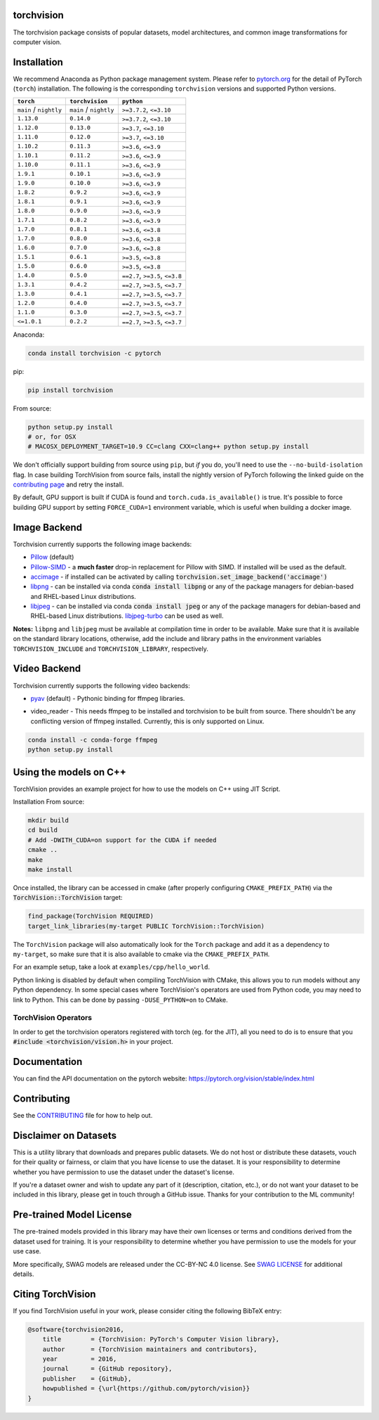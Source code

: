 torchvision
===========

.. image:: https://pepy.tech/badge/torchvision
    :target: https://pepy.tech/project/torchvision

.. image:: https://img.shields.io/badge/dynamic/json.svg?label=docs&url=https%3A%2F%2Fpypi.org%2Fpypi%2Ftorchvision%2Fjson&query=%24.info.version&colorB=brightgreen&prefix=v
    :target: https://pytorch.org/vision/stable/index.html


The torchvision package consists of popular datasets, model architectures, and common image transformations for computer vision.


Installation
============

We recommend Anaconda as Python package management system. Please refer to `pytorch.org <https://pytorch.org/>`_
for the detail of PyTorch (``torch``) installation. The following is the corresponding ``torchvision`` versions and
supported Python versions.

+--------------------------+--------------------------+---------------------------------+
| ``torch``                | ``torchvision``          | ``python``                      |
+==========================+==========================+=================================+
| ``main`` / ``nightly``   | ``main`` / ``nightly``   | ``>=3.7.2``, ``<=3.10``         |
+--------------------------+--------------------------+---------------------------------+
| ``1.13.0``               | ``0.14.0``               | ``>=3.7.2``, ``<=3.10``         |
+--------------------------+--------------------------+---------------------------------+
| ``1.12.0``               | ``0.13.0``               | ``>=3.7``, ``<=3.10``           |
+--------------------------+--------------------------+---------------------------------+
| ``1.11.0``               | ``0.12.0``               | ``>=3.7``, ``<=3.10``           |
+--------------------------+--------------------------+---------------------------------+
| ``1.10.2``               | ``0.11.3``               | ``>=3.6``, ``<=3.9``            |
+--------------------------+--------------------------+---------------------------------+
| ``1.10.1``               | ``0.11.2``               | ``>=3.6``, ``<=3.9``            |
+--------------------------+--------------------------+---------------------------------+
| ``1.10.0``               | ``0.11.1``               | ``>=3.6``, ``<=3.9``            |
+--------------------------+--------------------------+---------------------------------+
| ``1.9.1``                | ``0.10.1``               | ``>=3.6``, ``<=3.9``            |
+--------------------------+--------------------------+---------------------------------+
| ``1.9.0``                | ``0.10.0``               | ``>=3.6``, ``<=3.9``            |
+--------------------------+--------------------------+---------------------------------+
| ``1.8.2``                | ``0.9.2``                | ``>=3.6``, ``<=3.9``            |
+--------------------------+--------------------------+---------------------------------+
| ``1.8.1``                | ``0.9.1``                | ``>=3.6``, ``<=3.9``            |
+--------------------------+--------------------------+---------------------------------+
| ``1.8.0``                | ``0.9.0``                | ``>=3.6``, ``<=3.9``            |
+--------------------------+--------------------------+---------------------------------+
| ``1.7.1``                | ``0.8.2``                | ``>=3.6``, ``<=3.9``            |
+--------------------------+--------------------------+---------------------------------+
| ``1.7.0``                | ``0.8.1``                | ``>=3.6``, ``<=3.8``            |
+--------------------------+--------------------------+---------------------------------+
| ``1.7.0``                | ``0.8.0``                | ``>=3.6``, ``<=3.8``            |
+--------------------------+--------------------------+---------------------------------+
| ``1.6.0``                | ``0.7.0``                | ``>=3.6``, ``<=3.8``            |
+--------------------------+--------------------------+---------------------------------+
| ``1.5.1``                | ``0.6.1``                | ``>=3.5``, ``<=3.8``            |
+--------------------------+--------------------------+---------------------------------+
| ``1.5.0``                | ``0.6.0``                | ``>=3.5``, ``<=3.8``            |
+--------------------------+--------------------------+---------------------------------+
| ``1.4.0``                | ``0.5.0``                | ``==2.7``, ``>=3.5``, ``<=3.8`` |
+--------------------------+--------------------------+---------------------------------+
| ``1.3.1``                | ``0.4.2``                | ``==2.7``, ``>=3.5``, ``<=3.7`` |
+--------------------------+--------------------------+---------------------------------+
| ``1.3.0``                | ``0.4.1``                | ``==2.7``, ``>=3.5``, ``<=3.7`` |
+--------------------------+--------------------------+---------------------------------+
| ``1.2.0``                | ``0.4.0``                | ``==2.7``, ``>=3.5``, ``<=3.7`` |
+--------------------------+--------------------------+---------------------------------+
| ``1.1.0``                | ``0.3.0``                | ``==2.7``, ``>=3.5``, ``<=3.7`` |
+--------------------------+--------------------------+---------------------------------+
| ``<=1.0.1``              | ``0.2.2``                | ``==2.7``, ``>=3.5``, ``<=3.7`` |
+--------------------------+--------------------------+---------------------------------+

Anaconda:

.. code:: bash

    conda install torchvision -c pytorch

pip:

.. code:: bash

    pip install torchvision

From source:

.. code:: bash

    python setup.py install
    # or, for OSX
    # MACOSX_DEPLOYMENT_TARGET=10.9 CC=clang CXX=clang++ python setup.py install


We don't officially support building from source using ``pip``, but *if* you do,
you'll need to use the ``--no-build-isolation`` flag.
In case building TorchVision from source fails, install the nightly version of PyTorch following
the linked guide on the  `contributing page <https://github.com/pytorch/vision/blob/main/CONTRIBUTING.md#development-installation>`_ and retry the install.

By default, GPU support is built if CUDA is found and ``torch.cuda.is_available()`` is true.
It's possible to force building GPU support by setting ``FORCE_CUDA=1`` environment variable,
which is useful when building a docker image.

Image Backend
=============
Torchvision currently supports the following image backends:

* `Pillow`_ (default)

* `Pillow-SIMD`_ - a **much faster** drop-in replacement for Pillow with SIMD. If installed will be used as the default.

* `accimage`_ - if installed can be activated by calling :code:`torchvision.set_image_backend('accimage')`

* `libpng`_ - can be installed via conda :code:`conda install libpng` or any of the package managers for debian-based and RHEL-based Linux distributions.

* `libjpeg`_ - can be installed via conda :code:`conda install jpeg` or any of the package managers for debian-based and RHEL-based Linux distributions. `libjpeg-turbo`_ can be used as well.

**Notes:** ``libpng`` and ``libjpeg`` must be available at compilation time in order to be available. Make sure that it is available on the standard library locations,
otherwise, add the include and library paths in the environment variables ``TORCHVISION_INCLUDE`` and ``TORCHVISION_LIBRARY``, respectively.

.. _libpng : http://www.libpng.org/pub/png/libpng.html
.. _Pillow : https://python-pillow.org/
.. _Pillow-SIMD : https://github.com/uploadcare/pillow-simd
.. _accimage: https://github.com/pytorch/accimage
.. _libjpeg: http://ijg.org/
.. _libjpeg-turbo: https://libjpeg-turbo.org/

Video Backend
=============
Torchvision currently supports the following video backends:

* `pyav`_ (default) - Pythonic binding for ffmpeg libraries.

.. _pyav : https://github.com/PyAV-Org/PyAV

* video_reader - This needs ffmpeg to be installed and torchvision to be built from source. There shouldn't be any conflicting version of ffmpeg installed. Currently, this is only supported on Linux.

.. code:: bash

     conda install -c conda-forge ffmpeg
     python setup.py install


Using the models on C++
=======================
TorchVision provides an example project for how to use the models on C++ using JIT Script.

Installation From source:

.. code:: bash

    mkdir build
    cd build
    # Add -DWITH_CUDA=on support for the CUDA if needed
    cmake ..
    make
    make install

Once installed, the library can be accessed in cmake (after properly configuring ``CMAKE_PREFIX_PATH``) via the :code:`TorchVision::TorchVision` target:

.. code:: rest

	find_package(TorchVision REQUIRED)
	target_link_libraries(my-target PUBLIC TorchVision::TorchVision)

The ``TorchVision`` package will also automatically look for the ``Torch`` package and add it as a dependency to ``my-target``,
so make sure that it is also available to cmake via the ``CMAKE_PREFIX_PATH``.

For an example setup, take a look at ``examples/cpp/hello_world``.

Python linking is disabled by default when compiling TorchVision with CMake, this allows you to run models without any Python 
dependency. In some special cases where TorchVision's operators are used from Python code, you may need to link to Python. This 
can be done by passing ``-DUSE_PYTHON=on`` to CMake.

TorchVision Operators
---------------------
In order to get the torchvision operators registered with torch (eg. for the JIT), all you need to do is to ensure that you
:code:`#include <torchvision/vision.h>` in your project.

Documentation
=============
You can find the API documentation on the pytorch website: https://pytorch.org/vision/stable/index.html

Contributing
============

See the `CONTRIBUTING <CONTRIBUTING.md>`_ file for how to help out.

Disclaimer on Datasets
======================

This is a utility library that downloads and prepares public datasets. We do not host or distribute these datasets, vouch for their quality or fairness, or claim that you have license to use the dataset. It is your responsibility to determine whether you have permission to use the dataset under the dataset's license.

If you're a dataset owner and wish to update any part of it (description, citation, etc.), or do not want your dataset to be included in this library, please get in touch through a GitHub issue. Thanks for your contribution to the ML community!

Pre-trained Model License
=========================

The pre-trained models provided in this library may have their own licenses or terms and conditions derived from the dataset used for training. It is your responsibility to determine whether you have permission to use the models for your use case.

More specifically, SWAG models are released under the CC-BY-NC 4.0 license. See `SWAG LICENSE <https://github.com/facebookresearch/SWAG/blob/main/LICENSE>`_ for additional details.

Citing TorchVision
==================

If you find TorchVision useful in your work, please consider citing the following BibTeX entry:

.. code:: bibtex

    @software{torchvision2016,
        title        = {TorchVision: PyTorch's Computer Vision library},
        author       = {TorchVision maintainers and contributors},
        year         = 2016,
        journal      = {GitHub repository},
        publisher    = {GitHub},
        howpublished = {\url{https://github.com/pytorch/vision}}
    }
